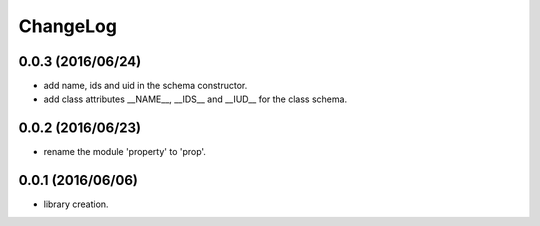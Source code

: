 ChangeLog
=========

0.0.3 (2016/06/24)
------------------

- add name, ids and uid in the schema constructor.
- add class attributes __NAME__, __IDS__ and __IUD__ for the class schema.

0.0.2 (2016/06/23)
------------------

- rename the module 'property' to 'prop'.


0.0.1 (2016/06/06)
------------------

- library creation.
